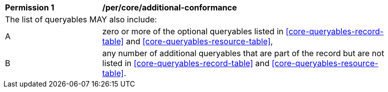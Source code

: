 [[per_searchable-catalogue_additional-queryables]]
[width="90%",cols="2,6a"]
|===
^|*Permission {counter:per-id}* |*/per/core/additional-conformance*
2+|The list of queryables MAY also include:
^|A |zero or more of the optional queryables listed in <<core-queryables-record-table>> and <<core-queryables-resource-table>>,
^|B |any number of additional queryables that are part of the record but are not listed in <<core-queryables-record-table>> and <<core-queryables-resource-table>>. 
|===
